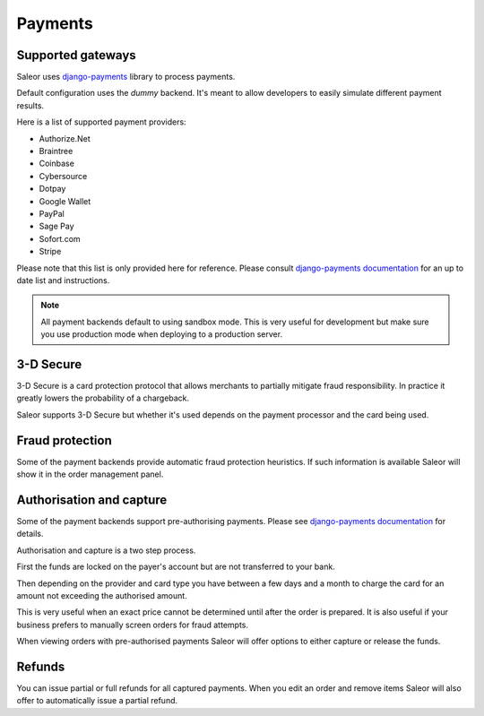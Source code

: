 Payments
========


Supported gateways
------------------

Saleor uses `django-payments <http://django-payments.readthedocs.io/en/latest/>`_ library to process payments.

Default configuration uses the *dummy* backend.
It's meant to allow developers to easily simulate different payment results.

Here is a list of supported payment providers:

* Authorize.Net
* Braintree
* Coinbase
* Cybersource
* Dotpay
* Google Wallet
* PayPal
* Sage Pay
* Sofort.com
* Stripe

Please note that this list is only provided here for reference.
Please consult `django-payments documentation <http://django-payments.readthedocs.io/en/latest/modules.html>`_ for an up to date list and instructions.

.. note::

    All payment backends default to using sandbox mode.
    This is very useful for development but make sure you use production mode when deploying to a production server.


3-D Secure
----------

3-D Secure is a card protection protocol that allows merchants to partially mitigate fraud responsibility.
In practice it greatly lowers the probability of a chargeback.

Saleor supports 3-D Secure but whether it's used depends on the payment processor and the card being used.


Fraud protection
----------------

Some of the payment backends provide automatic fraud protection heuristics.
If such information is available Saleor will show it in the order management panel.


Authorisation and capture
-------------------------

Some of the payment backends support pre-authorising payments.
Please see `django-payments documentation <http://django-payments.readthedocs.io/en/latest/preauth.html>`_ for details.

Authorisation and capture is a two step process.

First the funds are locked on the payer's account but are not transferred to your bank.

Then depending on the provider and card type you have between a few days and a month to charge the card for an amount not exceeding the authorised amount.

This is very useful when an exact price cannot be determined until after the order is prepared.
It is also useful if your business prefers to manually screen orders for fraud attempts.

When viewing orders with pre-authorised payments Saleor will offer options to either capture or release the funds.


Refunds
-------

You can issue partial or full refunds for all captured payments.
When you edit an order and remove items Saleor will also offer to automatically issue a partial refund.
